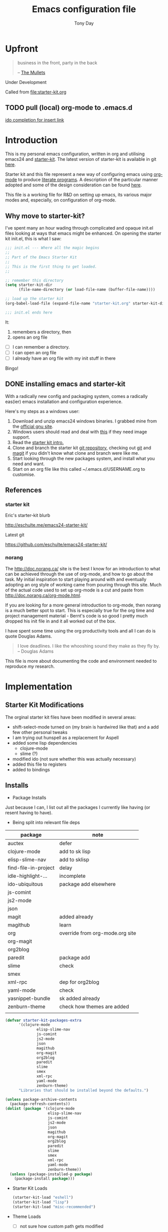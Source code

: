 #+TITLE: Emacs configuration file
#+AUTHOR: Tony Day
#+EMAIL: zygomega at gmail dot com
#+OPTIONS: toc:2 num:nil ^:nil

* Upfront
:PROPERTIES:
:OPEN: [2012-08-01 Wed 18:27]
:LAST: TODO [2012-08-01 Wed 18:27]
:END:
#+begin_quote
  business in the front, party in the back

  -- [[http://en.wikipedia.org/wiki/The_Mullets_(TV_series)][The Mullets]]
#+end_quote

Under Development

Called from [[file:starter-kit.org]]



** TODO pull (local) org-mode to .emacs.d
SCHEDULED: <2012-09-16 Sun>
:PROPERTIES:
:OPEN: [2012-09-15 Sat 17:39]
:LAST: [2012-09-15 Sat 17:39]
:END:
[[file:~/stuff/org/bugz.org::*ido%20completion%20for%20insert%20link][ido completion for insert link]]
* Introduction

This is my personal emacs configuration, written in org and utilising emacs24
and [[http://eschulte.me/emacs24-starter-kit/][starter-kit]].  The latest version of starter-kit is available in git [[https://github.com/eschulte/emacs24-starter-kit/][here]].

Starter kit and this file represent a new way of configuring emacs
using [[http://orgmode.org/][org-mode]] to produce [[http://en.wikipedia.org/wiki/Literate_programming][literate programs]]. A description of the
particular manner adopted and some of the design consideration can be found [[id:f955f29d-1f32-49cb-bfca-125e64365849][here]].

This file is a working file for R&D on setting up
emacs, its various major modes and, especially, on configuration of
org-mode.

** Why move to starter-kit?

I've spent many an hour wading through complicated and opaque init.el files looking at ways
that emacs might be enhanced.  On opening the starter kit init.el,
this is what I saw:

#+begin_src emacs-lisp :eval no :tangle no
;;; init.el --- Where all the magic begins
;;
;; Part of the Emacs Starter Kit
;;
;; This is the first thing to get loaded.
;;

;; remember this directory
(setq starter-kit-dir
      (file-name-directory (or load-file-name (buffer-file-name))))

;; load up the starter kit
(org-babel-load-file (expand-file-name "starter-kit.org" starter-kit-dir))

;;; init.el ends here
#+end_src

It:
1. remembers a directory, then
2. opens an org file

- [ ] I can remember a directory.
- [ ] I can open an org file
- [ ] I already have an org file with my init stuff in there

Bingo!

** DONE installing emacs and starter-kit
:LOGBOOK:
CLOCK: [2012-07-22 Sun 15:55]--[2012-07-22 Sun 16:17] =>  0:22
:END:
:PROPERTIES:
:OPEN: [2012-07-22 Sun 15:55]
:LAST: DONE [2012-07-22 Sun 19:21]
:CLOSE: [2012-07-22 Sun 19:21]
:END:

With a radically new config and packaging system, comes a radically
eas(ier) emacs installation and configuration experience.

Here's my steps as a windows user:
1. Download and unzip emacs24 windows binaries.  I grabbed mine from the [[http://ftp.gnu.org/pub/gnu/emacs/windows/emacs-24.1-bin-i386.zip][official gnu site]].
2. Windows users should read and deal with [[http://ftp.gnu.org/pub/gnu/emacs/windows/README][this]] if they need image support.
3. Read the [[http://eschulte.me/emacs24-starter-kit/][starter kit intro.]]
4. Clone and branch the starter kit [[http://github.com/eschulte/emacs24-starter-kit.git][git repository]], checking out [[http://www.kernel.org/pub/software/scm/git/docs/gittutorial.html][git]]
   and [[http://zagadka.vm.bytemark.co.uk/magit/magit.html][magit]] if you didn't know what clone and branch were like me.
5. Start looking through the new packages system, and install what you
   need and want.
6. Start on an org file like this called ~/.emacs.d/USERNAME.org to customise.


** References
*** starter kit

Eric's starter-kit blurb

http://eschulte.me/emacs24-starter-kit/

Latest git

https://github.com/eschulte/emacs24-starter-kit/

*** norang
	 :LOGBOOK:
	 CLOCK: [2012-07-17 Tue 10:01]--[2012-07-17 Tue 10:16] =>  0:15
	 CLOCK: [2012-07-17 Tue 09:55]--[2012-07-17 Tue 10:01] =>  0:06
	 CLOCK: [2012-07-17 Tue 09:09]--[2012-07-17 Tue 09:55] =>  0:46
	 :END:

The http://doc.norang.ca/ site is the best I know for an introduction
to what can be achieved through the use of org-mode, and how to go
about the task. My initial inspiration to start playing around with
and eventually adopting an org style of working came from pouring
through this site. Much of the actual code used to set up org-mode
is a cut and paste from http://doc.norang.ca/org-mode.html.

If you are looking for a more general introduction to org-mode, then
norang is a much better spot to start. This is especially true for the
org time and project management material - Bernt's code is so good I
pretty much dropped his init file in and it all worked out of the box.

I have spent some time using the org productivity tools and all I can
do is quote Douglas Adams.

#+BEGIN_QUOTE
I love deadlines. I like the whooshing sound they make as they fly by.
-- Douglas Adams
#+END_QUOTE

This file is more about documenting the code and environment needed to
reproduce [[scarecapital.com][my]] research.

* Implementation
:PROPERTIES:
:tangle: yes
:END:


** Starter Kit Modifications
:PROPERTIES:
:OPEN: [2012-07-23 Mon 10:34]
:LAST:     [2012-09-15 Sat 22:07]
:CLOSE:    [2012-09-15 Sat 22:07]
:END:


The orginal starter kit files have been modified in several areas:

- shift-select-mode turned on (my brain is hardwired like
  that) and a add few other personal tweaks
- I am trying out hunspell as a replacement for Aspell
- added some lisp dependencies
  - clojure-mode
  - slime (?)
- modified ido (not sure whether this was actually necessary)
- added this file to registers
- added to bindings

** Installs

- Package Installs

Just because I can, I list out all the packages I currently like
having (or resent having to have).

- Being split into relevant file deps
| package              | note                            |
|----------------------+---------------------------------|
| auctex               | defer                           |
| clojure-mode         | add to sk lisp                  |
| elisp-slime-nav      | add to sklisp                   |
| find-file-in-project | delay                           |
| idle-highlight-...   | incomplete                      |
| ido-ubiquitous       | package add elsewhere           |
| js-comint            |                                 |
| js2-mode             |                                 |
| json                 |                                 |
| magit                | added already                   |
| magithub             | learn                           |
| org                  | override from org-mode.org site |
| org-magit            |                                 |
| org2blog             |                                 |
| paredit              | package add                     |
| slime                | check                           |
| smex                 |                                 |
| xml-rpc              | dep for org2blog                |
| yaml-mode            | check                           |
| yasnippet-bundle     | sk added already                |
| zenburn-theme        | check how themes are added      |
|                      |                                 |





#+begin_src emacs-lisp  :tangle no
  (defvar starter-kit-packages-extra
        '(clojure-mode 
                elisp-slime-nav
                js-comint
                js2-mode
                json
                magithub
                org-magit
                org2blog
                paredit
                slime
                smex
                xml-rpc
                yaml-mode
                zenburn-theme)
        "Libraries that should be installed beyond the defaults.")
#+end_src

#+RESULTS:
: starter-kit-packages-extra



#+begin_src emacs-lisp
(unless package-archive-contents
  (package-refresh-contents))
(dolist (package '(clojure-mode 
                   elisp-slime-nav
                   js-comint
                   js2-mode
                   json
                   magithub
                   org-magit
                   org2blog
                   paredit
                   slime
                   smex
                   xml-rpc
                   yaml-mode
                   zenburn-theme))
  (unless (package-installed-p package)
    (package-install package)))
#+end_src

- Starter Kit Loads
  #+begin_src emacs-lisp
    (starter-kit-load "eshell")
    (starter-kit-load "lisp")
    (starter-kit-load "misc-recommended")
  #+end_src

- Theme Loads
  - [ ] not sure how custom path gets modified

  #+begin_src emacs-lisp
    ;;(add-to-list 'custom-theme-load-path
    ;;           (concat package-user-dir
    ;;           '"/github-theme-0.0.3/"))
    (load-theme 'zenburn t)
    ;(load-theme 'github t)
  #+end_src

** NEXT Personal Loads
:PROPERTIES:
:OPEN: [2012-07-23 Mon 08:56]
:LAST:     NEXT [2012-09-01 Sat 16:44]
:END:

The following files contain categories not covered by starter kit.

- Zyg Org in [[file:starter-kit-zyg-org.org][starter-kit-zyg-org]]
  - [ ] contrib section of org
  - [ ] publishing part ripped out
  - [ ] info docs
  - [ ] git commit method
  #+begin_src emacs-lisp
  (starter-kit-load "starter-kit-tonyday-org.org")
  #+end_src

- Org function definitions in [[file:starter-kit-zyg-defuns-org.org][starter-kit-zyg-defuns-org]]
  - [ ] stored link broken
  #+begin_src emacs-lisp
  (starter-kit-load "starter-kit-tonyday-defuns-org.org")
  #+end_src

- Octave [[file:starter-kit-octave.org][starter-kit-octave]]
  #+begin_src emacs-lisp
  (starter-kit-load "starter-kit-octave.org")
  #+end_src

*** icicles (off)
:LOGBOOK:
- State "TODO"       from ""           [2012-07-19 Thu 22:27]
:END:
:PROPERTIES:
:OPEN: [2012-07-23 Mon 10:44]
:LAST:     DONE [2012-09-04 Tue 09:20]
:CLOSE:    [2012-09-04 Tue 09:20]
:END:

I'm undecided about icicles. It was very useful in the first few days
of learning new stuff in emacs. After I'd learnt the basics, however,
it started to feel like a productivity drain - there were just too
many options and I'd spend my hours scrolling through the eleventy
billion possible commands at every point. And it stuffs up the whole
completion/default thing (the thing that I have in my mind rather than
some error in its logic). So I leave it off by default and M-x icy when I
introduce a new major mode or something big like that.

- no package yet
- [X] move git local repository to ~/.emacs.d/src/icicles
- [ ] work out src usage convention
- [ ] icicles and ido - can they play nice?

#+begin_src emacs-lisp :tangle no
  (require 'icicles)
  ;;(icy-mode 1)
#+end_src



* TODO dev code snippets
:PROPERTIES:
:OPEN: [2012-08-01 Wed 22:29]
:LAST: TODO [2012-08-01 Wed 22:29]
:ID: 50603d6b-021f-47bf-9a5e-22827e5932e8
:END:
- [ ] to be properly placed in starter-kit heirarchy


- yegges binding suggestions
  #+begin_src emacs-lisp
  (global-set-key "\C-x\C-m" 'execute-extended-command)
  (global-set-key "\C-c\C-m" 'execute-extended-command)
  #+end_src

- backward kill word binding
  #+begin_src emacs-lisp
    (global-set-key "\C-w" 'backward-kill-word)
    (global-set-key "\C-x\C-k" 'kill-region)
    (global-set-key "\C-c\C-k" 'kill-region)
    (global-set-key [f4] 'call-last-kbd-macro)
  #+end_src

- saveplace
  #+begin_src emacs-lisp :tangle no 
    (setq-default save-place t)
  #+end_src

- transpose-windows
  #+begin_src emacs-lisp
    (defun transpose-windows (arg)
      "Transpose the buffers shown in two windows."
      (interactive "p")
      (let ((selector (if (>= arg 0) 'next-window 'previous-window)))
        (while (/= arg 0)
          (let ((this-win (window-buffer))
                (next-win (window-buffer (funcall selector))))
            (set-window-buffer (selected-window) next-win)
            (set-window-buffer (funcall selector) this-win)
            (select-window (funcall selector)))
          (setq arg (if (plusp arg) (1- arg) (1+ arg))))))
    (define-key ctl-x-4-map (kbd "t") 'transpose-windows)
  #+end_src

  #+results:
  : transpose-windows

- babel bindings
  #+begin_src emacs-lisp
    (global-set-key (kbd "<f11> s") 'org-babel-execute-subtree)
    (global-set-key (kbd "<f11> b") 'org-babel-execute-buffer)
    (global-set-key (kbd "<f11> t") 'org-table-recalculate-buffer-tables)
  #+end_src
- ido completion for yasnippet insertion
  #+begin_src emacs-lisp
    (setq yas/prompt-functions '(yas/ido-prompt yas/dropdown-prompt
                                                yas/completing-prompt yas/x-prompt yas/no-prompt))
  #+end_src

- yas/insert bound to f9-y
  #+begin_src emacs-lisp 
    (global-set-key (kbd "<f9> y") 'yas/insert-snippet)
  #+end_src

- kbd macro bindings
  #+begin_src emacs-lisp
    (global-set-key (kbd "<C-f4>") 'start-kbd-macro)
    (global-set-key (kbd "<S-f4>") 'end-kbd-macro)
  #+end_src

  #+results:
  : end-kbd-macro

- occur within isearch
  #+begin_src emacs-lisp
  ;; Activate occur easily inside isearch
  (define-key isearch-mode-map (kbd "C-o") 'isearch-occur)
  #+end_src




* clipboard

** TODO nxhtml
  #+begin_src emacs-lisp 
    ;;(load (concat starter-kit-dir "src/nxhtml/autostart.el"))
  #+end_src


** magit info
  #+begin_src emacs-lisp :tangle no
    (add-to-list 'Info-default-directory-list "~/.emacs.d/git/magit")
  #+end_src

** simple bookmarks
:PROPERTIES:
:OPEN: [2012-07-23 Mon 10:49]
:LAST: TODO [2012-07-23 Mon 10:49]
:END:

#+begin_src emacs-lisp 
  (global-set-key (kbd "<C-f6>") 
                  '(lambda () (interactive) (bookmark-set "SAVED")))
  (global-set-key (kbd "<f6>")
                  '(lambda () (interactive) (bookmark-jump "SAVED")))
#+end_src

** buffer cycling

#+begin_src emacs-lisp 
  (global-set-key (kbd "C-<f9>") 'previous-buffer)
  (global-set-key (kbd "C-<f10>") 'next-buffer)
#+end_src

** tabify

#+begin_src emacs-lisp 
  (global-set-key (kbd "<f9> T") 'tabify)
  (global-set-key (kbd "<f9> U") 'untabify)
#+end_src

** TODO Scratch
:PROPERTIES:
:OPEN: [2012-07-23 Mon 12:12]
:LAST: TODO [2012-07-23 Mon 12:12]
:END:
All this scratching is making me itch.
- [ ] test these
- [ ] find out how/where *scratch*
- [ ] make a *escratch*
#+begin_src emacs-lisp 
  (global-set-key (kbd "<f9> o") 'make-org-scratch)
  (global-set-key (kbd "<f9> s") 'switch-to-org-scratch)
  (global-set-key (kbd "<f9> e") 'make-elisp-scratch)
  (global-set-key (kbd "<f9> z") 'switch-to-elisp-scratch)
#+end_src

Defuns
#+begin_src emacs-lisp 
(defun make-org-scratch ()
  (interactive)
  (find-file "~/.emacs.d/tmp/scratch.org")
  (ido-make-directory "~/.emacs.d/tmp"))  
(defun make-elisp-scratch ()
  (interactive)
  (find-file "~/.emacs.d/tmp/scratch.el")
  (ido-make-directory "~/.emacs.d/tmp"))  
(defun switch-to-org-scratch ()
  (interactive)
  (switch-to-buffer "*scratch*"))
(defun switch-to-elisp-scratch ()
  (interactive)
  (switch-to-buffer "*escratch*"))
#+end_src


** org capture
:PROPERTIES:
:OPEN:     [2012-09-17 Mon 10:12]
:CLOSE:    [2012-09-17 Mon 10:12]
:LAST:     [2012-09-17 Mon 10:12]
:END:

Capturing tasks
#+begin_src emacs-lisp 
  (define-key global-map "\C-cc" 'org-capture)
#+end_src

** miscellaneous and overrides
:PROPERTIES:
:OPEN:     [2012-09-17 Mon 10:13]
:CLOSE:    [2012-09-17 Mon 10:13]
:LAST:     [2012-09-17 Mon 10:13]
:END:

#+begin_src emacs-lisp 
(setq shift-select-mode t)
(setq display-time-format " %I:%M%p %a %d %b ")
(display-time-mode)
(setq delete-selection-mode t)
(setq ido-file-extensions-order '(".org"))
(setq sentence-end-double-space nil)  
#+end_src

** A Column Number is always handy.
#+begin_src emacs-lisp
(column-number-mode t)
#+end_src


** register (off)

#+begin_example
 (?z (file . ,(concat starter-kit-dir "zygomega.org")))
#+end_example

** hunspell (off)
:PROPERTIES:
:OPEN: [2012-07-23 Mon 09:24]
:LAST:  [2012-08-03 Fri 15:21]
:CLOSE: [2012-08-03 Fri 15:21]
:tangle: no
:END:
Installing in windows involved a lot of tweaking, but hunspell is the
future.

*** Installing hunspell on Windows
It was a chore.  I had to:
- build hunspell from source (in Visual Studio 10)
- added a new directory (~/bin) to path to house it
- copied the hunspell.exe it over to ~/bin

http://sourceforge.net/projects/hunspell/

http://www.mail-archive.com/gnu-emacs-sources@gnu.org/msg01709.html

http://www.emacswiki.org/emacs/InteractiveSpell

personal dictionary is at ~/.personal_dicitionary

*** Packages and Settings

Why there are 3 packages, idk.
#+begin_src emacs-lisp
  (dolist (package '(rw-hunspell rw-ispell
                rw-language-and-country-codes))
    (unless (package-installed-p package)
      (package-install package)))
#+end_src

#+begin_src emacs-lisp 
  (require 'rw-hunspell)
  (require 'rw-ispell)
  (require 'rw-language-and-country-codes)
  (setq ispell-program-name "hunspell") 
  (setq ispell-dictionary "en_US_hunspell") ;the _suffix is the same as the name of the final dicpath directory
  ;; uses your home directory by default
  (setq ispell-process-directory (expand-file-name "~/.emacs.d/"))
  (setq rw-hunspell-dicpath-list '("~/hunspell")) ;spaces or special characters may be problematic
  (setq rw-hunspell-make-dictionary-menu t)
  (setq rw-hunspell-use-rw-ispell t)
  ;;(setq ispell-personal-dictionary (expand-file-name "~/.hunspell_en_US"))
#+end_src



** git folder list

#+begin_src emacs-lisp
      
        (setq magit-repo-dirs '("~/.emacs.d" 
                                "~/stuff"
                                "~/dotemacs-mashup"
                                "~/emfx"))
      
#+end_src

#+results:
| ~/.emacs.d | ~/stuff | ~/dotemacs-mashup | ~/emfx |




* sunrise commander

- M-x customize-group <RET> sunrise <RET> 
- M-x sunrise
- M-x sunrise-cd
#+begin_src emacs-lisp :tangle no
  (require 'sunrise-commander)
  (add-to-list 'auto-mode-alist '("\\.srvm\\'" . sr-virtual-mode))
#+end_src

* R
#+begin_src emacs-lisp
  (setq-default inferior-R-program-name "R")
(require 'ess-site)
#+end_src
